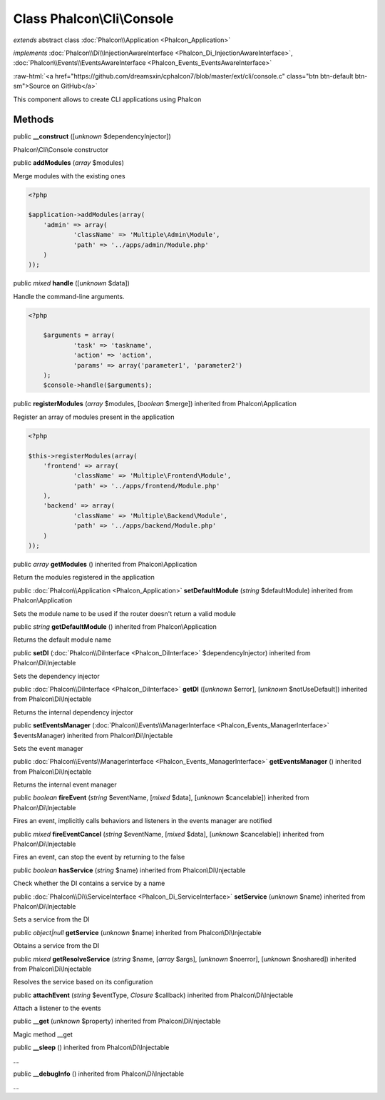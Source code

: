 Class **Phalcon\\Cli\\Console**
===============================

*extends* abstract class :doc:`Phalcon\\Application <Phalcon_Application>`

*implements* :doc:`Phalcon\\Di\\InjectionAwareInterface <Phalcon_Di_InjectionAwareInterface>`, :doc:`Phalcon\\Events\\EventsAwareInterface <Phalcon_Events_EventsAwareInterface>`

.. role:: raw-html(raw)
   :format: html

:raw-html:`<a href="https://github.com/dreamsxin/cphalcon7/blob/master/ext/cli/console.c" class="btn btn-default btn-sm">Source on GitHub</a>`

This component allows to create CLI applications using Phalcon


Methods
-------

public  **__construct** ([*unknown* $dependencyInjector])

Phalcon\\Cli\\Console constructor



public  **addModules** (*array* $modules)

Merge modules with the existing ones 

.. code-block:: php

    <?php

    $application->addModules(array(
    	'admin' => array(
    		'className' => 'Multiple\Admin\Module',
    		'path' => '../apps/admin/Module.php'
    	)
    ));




public *mixed*  **handle** ([*unknown* $data])

Handle the command-line arguments. 

.. code-block:: php

    <?php

     	$arguments = array(
     		'task' => 'taskname',
     		'action' => 'action',
     		'params' => array('parameter1', 'parameter2')
     	);
     	$console->handle($arguments);




public  **registerModules** (*array* $modules, [*boolean* $merge]) inherited from Phalcon\\Application

Register an array of modules present in the application 

.. code-block:: php

    <?php

    $this->registerModules(array(
    	'frontend' => array(
    		'className' => 'Multiple\Frontend\Module',
    		'path' => '../apps/frontend/Module.php'
    	),
    	'backend' => array(
    		'className' => 'Multiple\Backend\Module',
    		'path' => '../apps/backend/Module.php'
    	)
    ));




public *array*  **getModules** () inherited from Phalcon\\Application

Return the modules registered in the application



public :doc:`Phalcon\\Application <Phalcon_Application>`  **setDefaultModule** (*string* $defaultModule) inherited from Phalcon\\Application

Sets the module name to be used if the router doesn't return a valid module



public *string*  **getDefaultModule** () inherited from Phalcon\\Application

Returns the default module name



public  **setDI** (:doc:`Phalcon\\DiInterface <Phalcon_DiInterface>` $dependencyInjector) inherited from Phalcon\\Di\\Injectable

Sets the dependency injector



public :doc:`Phalcon\\DiInterface <Phalcon_DiInterface>`  **getDI** ([*unknown* $error], [*unknown* $notUseDefault]) inherited from Phalcon\\Di\\Injectable

Returns the internal dependency injector



public  **setEventsManager** (:doc:`Phalcon\\Events\\ManagerInterface <Phalcon_Events_ManagerInterface>` $eventsManager) inherited from Phalcon\\Di\\Injectable

Sets the event manager



public :doc:`Phalcon\\Events\\ManagerInterface <Phalcon_Events_ManagerInterface>`  **getEventsManager** () inherited from Phalcon\\Di\\Injectable

Returns the internal event manager



public *boolean*  **fireEvent** (*string* $eventName, [*mixed* $data], [*unknown* $cancelable]) inherited from Phalcon\\Di\\Injectable

Fires an event, implicitly calls behaviors and listeners in the events manager are notified



public *mixed*  **fireEventCancel** (*string* $eventName, [*mixed* $data], [*unknown* $cancelable]) inherited from Phalcon\\Di\\Injectable

Fires an event, can stop the event by returning to the false



public *boolean*  **hasService** (*string* $name) inherited from Phalcon\\Di\\Injectable

Check whether the DI contains a service by a name



public :doc:`Phalcon\\Di\\ServiceInterface <Phalcon_Di_ServiceInterface>`  **setService** (*unknown* $name) inherited from Phalcon\\Di\\Injectable

Sets a service from the DI



public *object|null*  **getService** (*unknown* $name) inherited from Phalcon\\Di\\Injectable

Obtains a service from the DI



public *mixed*  **getResolveService** (*string* $name, [*array* $args], [*unknown* $noerror], [*unknown* $noshared]) inherited from Phalcon\\Di\\Injectable

Resolves the service based on its configuration



public  **attachEvent** (*string* $eventType, *Closure* $callback) inherited from Phalcon\\Di\\Injectable

Attach a listener to the events



public  **__get** (*unknown* $property) inherited from Phalcon\\Di\\Injectable

Magic method __get



public  **__sleep** () inherited from Phalcon\\Di\\Injectable

...


public  **__debugInfo** () inherited from Phalcon\\Di\\Injectable

...


